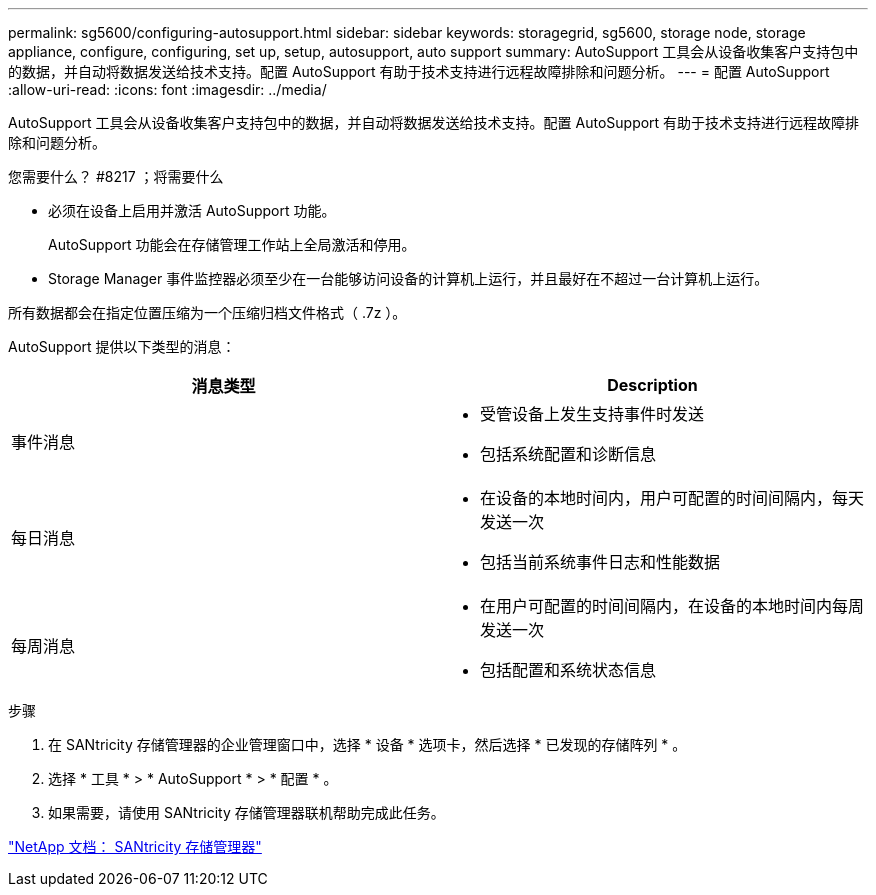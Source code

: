 ---
permalink: sg5600/configuring-autosupport.html 
sidebar: sidebar 
keywords: storagegrid, sg5600, storage node, storage appliance, configure, configuring, set up, setup, autosupport, auto support 
summary: AutoSupport 工具会从设备收集客户支持包中的数据，并自动将数据发送给技术支持。配置 AutoSupport 有助于技术支持进行远程故障排除和问题分析。 
---
= 配置 AutoSupport
:allow-uri-read: 
:icons: font
:imagesdir: ../media/


[role="lead"]
AutoSupport 工具会从设备收集客户支持包中的数据，并自动将数据发送给技术支持。配置 AutoSupport 有助于技术支持进行远程故障排除和问题分析。

.您需要什么？ #8217 ；将需要什么
* 必须在设备上启用并激活 AutoSupport 功能。
+
AutoSupport 功能会在存储管理工作站上全局激活和停用。

* Storage Manager 事件监控器必须至少在一台能够访问设备的计算机上运行，并且最好在不超过一台计算机上运行。


所有数据都会在指定位置压缩为一个压缩归档文件格式（ .7z ）。

AutoSupport 提供以下类型的消息：

|===
| 消息类型 | Description 


 a| 
事件消息
 a| 
* 受管设备上发生支持事件时发送
* 包括系统配置和诊断信息




 a| 
每日消息
 a| 
* 在设备的本地时间内，用户可配置的时间间隔内，每天发送一次
* 包括当前系统事件日志和性能数据




 a| 
每周消息
 a| 
* 在用户可配置的时间间隔内，在设备的本地时间内每周发送一次
* 包括配置和系统状态信息


|===
.步骤
. 在 SANtricity 存储管理器的企业管理窗口中，选择 * 设备 * 选项卡，然后选择 * 已发现的存储阵列 * 。
. 选择 * 工具 * > * AutoSupport * > * 配置 * 。
. 如果需要，请使用 SANtricity 存储管理器联机帮助完成此任务。


http://mysupport.netapp.com/documentation/productlibrary/index.html?productID=61197["NetApp 文档： SANtricity 存储管理器"^]
